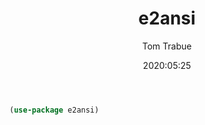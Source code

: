 #+TITLE:  e2ansi
#+AUTHOR: Tom Trabue
#+EMAIL:  tom.trabue@gmail.com
#+DATE:   2020:05:25
#+STARTUP: fold

#+begin_src emacs-lisp
(use-package e2ansi)
#+end_src
